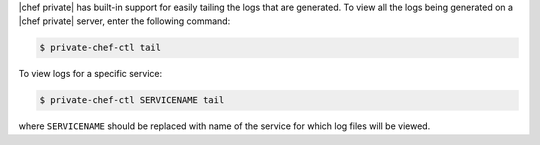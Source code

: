 .. The contents of this file may be included in multiple topics.
.. This file should not be changed in a way that hinders its ability to appear in multiple documentation sets.

|chef private| has built-in support for easily tailing the logs that are generated. To view all the logs being generated on a |chef private| server, enter the following command:

.. code-block:: bash

   $ private-chef-ctl tail

To view logs for a specific service:

.. code-block:: bash

   $ private-chef-ctl SERVICENAME tail

where ``SERVICENAME`` should be replaced with name of the service for which log files will be viewed.



